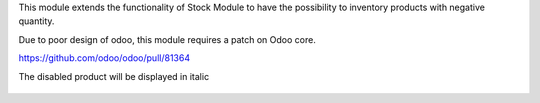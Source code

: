 This module extends the functionality of Stock Module to have the possibility
to inventory products with negative quantity.

Due to poor design of odoo, this module requires a patch on Odoo core.

https://github.com/odoo/odoo/pull/81364

The disabled product will be displayed in italic

.. figure:: ../static/description/stock_inventory_form.png
